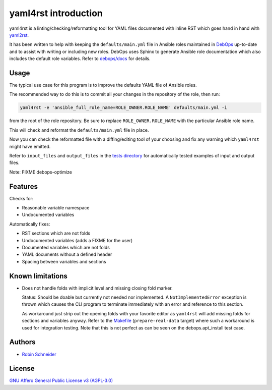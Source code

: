 yaml4rst introduction
=====================

| |Build Status| |Read The Docs| |CII Best Practices| |Code Coverage Status|
| |Version| |License| |Python versions| |dev status| |pypi monthly downloads|

yaml4rst is a linting/checking/reformatting tool for YAML files documented with
inline RST which goes hand in hand with yaml2rst_.

It has been written to help with keeping the ``defaults/main.yml`` file in
Ansible roles maintained in DebOps_ up-to-date and to assist with writing or
including new roles. DebOps uses Sphinx to generate Ansible role documentation
which also includes the default role variables. Refer to `debops/docs`_ for
details.

Usage
-----

The typical use case for this program is to improve the defaults YAML file of
Ansible roles.

The recommended way to do this is to commit all your changes in the repository
of the role, then run:

.. code-block:: bash

   yaml4rst -e 'ansible_full_role_name=ROLE_OWNER.ROLE_NAME' defaults/main.yml -i

from the root of the role repository. Be sure to replace
``ROLE_OWNER.ROLE_NAME`` with the particular Ansible role name.

This will check and reformat the ``defaults/main.yml`` file in place.

Now you can check the reformatted file with a diffing/editing tool of your choosing
and fix any warning which ``yaml4rst`` might have emitted.

Refer to ``input_files`` and ``output_files`` in the `tests directory`_ for
automatically tested examples of input and output files.

Note: FIXME debops-optimize

Features
--------

.. Redundant. Places: /README.rst and /yaml4rst/reformatter.py

Checks for:

* Reasonable variable namespace
* Undocumented variables

Automatically fixes:

* RST sections which are not folds
* Undocumented variables (adds a FIXME for the user)
* Documented variables which are not folds
* YAML documents without a defined header
* Spacing between variables and sections

Known limitations
-----------------

* Does not handle folds with implicit level and missing closing fold marker.

  Status: Should be doable but currently not needed nor implemented. A
  ``NotImplementedError`` exception is thrown which causes the CLI program to
  terminate immediately with an error and reference to this section.

  As workaround just strip out the opening folds with your favorite editor as
  ``yaml4rst`` will add missing folds for sections and variables anyway.
  Refer to the Makefile_ (``prepare-real-data`` target) where such a workaround
  is used for integration testing. Note that this is not perfect as can be seen
  on the debops.apt_install test case.

Authors
-------

* `Robin Schneider <https://me.ypid.de/>`_

License
-------

`GNU Affero General Public License v3 (AGPL-3.0)`_

.. _GNU Affero General Public License v3 (AGPL-3.0): https://tldrlegal.com/license/gnu-affero-general-public-license-v3-%28agpl-3.0%29
.. _DebOps: https://debops.org/
.. _debops/docs: https://github.com/debops/docs/
.. _yaml2rst: https://github.com/htgoebel/yaml2rst
.. _Makefile: https://github.com/ypid/yaml4rst/blob/master/Makefile
.. _tests directory: https://github.com/ypid/yaml4rst/tree/master/tests

.. |Build Status| image:: https://travis-ci.org/ypid/yaml4rst.svg
   :target: https://travis-ci.org/ypid/yaml4rst

.. |Read the Docs| image:: https://readthedocs.org/projects/yaml4rst/badge/?version=latest
   :target: https://yaml4rst.readthedocs.io/en/latest/

.. |CII Best Practices| image:: https://bestpractices.coreinfrastructure.org/projects/457/badge
   :target: https://bestpractices.coreinfrastructure.org/projects/457

.. No need to register at https://coveralls.io or something. 100% is just enforced in the CI build.
.. |Code Coverage Status| image:: https://img.shields.io/badge/coverage-100%-brightgreen.svg
   :target: https://travis-ci.org/ypid/yaml4rst

.. |Version| image:: https://img.shields.io/pypi/v/yaml4rst.svg
   :target: https://pypi.python.org/pypi/yaml4rst

.. |License| image:: https://img.shields.io/pypi/l/yaml4rst.svg
   :target: https://pypi.python.org/pypi/yaml4rst

.. |Python versions| image:: https://img.shields.io/pypi/pyversions/yaml4rst.svg
   :target: https://pypi.python.org/pypi/yaml4rst

.. |dev status| image:: https://img.shields.io/pypi/status/yaml4rst.svg
   :target: https://pypi.python.org/pypi/yaml4rst

.. |pypi monthly downloads| image:: https://img.shields.io/pypi/dm/yaml4rst.svg
   :target: https://pypi.python.org/pypi/yaml4rst


